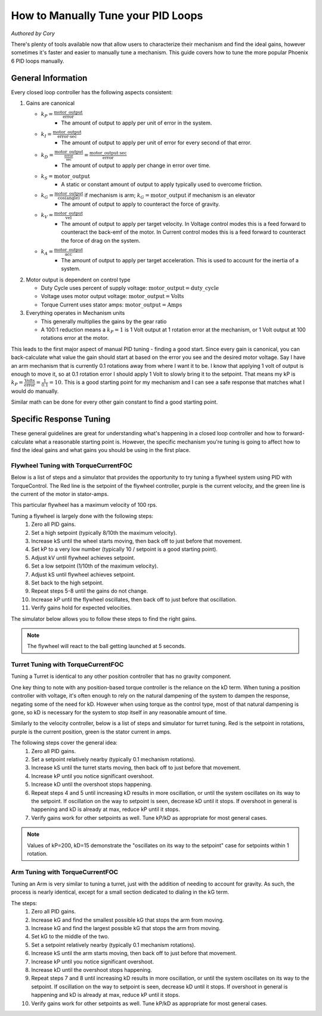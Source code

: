 .. raw:: html

   <script src="../../_static/pid-tune.js"></script>
   <link rel="stylesheet" type="text/css" href="../../_static/pid-tune.css" />


How to Manually Tune your PID Loops
===================================
*Authored by Cory*

There's plenty of tools available now that allow users to characterize their mechanism and find the ideal gains, however sometimes it's faster and easier to manually tune a mechanism. This guide covers how to tune the more popular Phoenix 6 PID loops manually.

General Information
-------------------

Every closed loop controller has the following aspects consistent:

1. Gains are canonical

   - :math:`k_{P} = \frac{\mathrm{motor\_output}}{\mathrm{error}}`
      - The amount of output to apply per unit of error in the system.

   - :math:`k_{I} = \frac{\mathrm{motor\_output}}{\mathrm{error} \cdot \mathrm{sec}}`
      - The amount of output to apply per unit of error for every second of that error.

   - :math:`k_{D} = \frac{\mathrm{motor\_output}}{\frac{\mathrm{error}}{\mathrm{sec}}}=\frac{\mathrm{motor\_output} \cdot \mathrm{sec}}{\mathrm{error}}`
      - The amount of output to apply per change in error over time.

   - :math:`k_{S} = \mathrm{motor\_output}`
      - A static or constant amount of output to apply typically used to overcome friction.

   - :math:`k_{G} = \frac{\mathrm{motor\_output}}{\cos(\mathrm{angle})}` if mechanism is arm; :math:`k_{G} = \mathrm{motor\_output}` if mechanism is an elevator
      - The amount of output to apply to counteract the force of gravity.

   - :math:`k_{V} = \frac{\mathrm{motor\_output}}{\mathrm{vel}}`
      - The amount of output to apply per target velocity. In Voltage control modes this is a feed forward to counteract the back-emf of the motor. In Current control modes this is a feed forward to counteract the force of drag on the system.

   - :math:`k_{A} = \frac{\mathrm{motor\_output}}{\mathrm{acc}}`
      - The amount of output to apply per target acceleration. This is used to account for the inertia of a system.

2. Motor output is dependent on control type

   - Duty Cycle uses percent of supply voltage: :math:`\mathrm{motor\_output}=\mathrm{duty\_cycle}`

   - Voltage uses motor output voltage: :math:`\mathrm{motor\_output}=\mathrm{Volts}`

   - Torque Current uses stator amps: :math:`\mathrm{motor\_output}=\mathrm{Amps}`

3. Everything operates in Mechanism units

   - This generally multiplies the gains by the gear ratio

   - A 100:1 reduction means a :math:`k_{P}=1` is 1 Volt output at 1 rotation error at the mechanism, or 1 Volt output at 100 rotations error at the motor.


This leads to the first major aspect of manual PID tuning - finding a good start. Since every gain is canonical, you can back-calculate what value the gain should start at based on the error you see and the desired motor voltage. Say I have an arm mechanism that is currently 0.1 rotations away from where I want it to be. I know that applying 1 volt of output is enough to move it, so at 0.1 rotation error I should apply 1 Volt to slowly bring it to the setpoint. That means my kP is :math:`k_{P}=\frac{\mathrm{Volts}}{\mathrm{error}}=\frac{1}{0.1}=10`. This is a good starting point for my mechanism and I can see a safe response that matches what I would do manually.

Similar math can be done for every other gain constant to find a good starting point.

Specific Response Tuning
------------------------

These general guidelines are great for understanding what's happening in a closed loop controller and how to forward-calculate what a reasonable starting point is. However, the specific mechanism you're tuning is going to affect how to find the ideal gains and what gains you should be using in the first place.

Flywheel Tuning with TorqueCurrentFOC
^^^^^^^^^^^^^^^^^^^^^^^^^^^^^^^^^^^^^
Below is a list of steps and a simulator that provides the opportunity to try tuning a flywheel system using PID with TorqueControl. The Red line is the setpoint of the flywheel controller, purple is the current velocity, and the green line is the current of the motor in stator-amps.

This particular flywheel has a maximum velocity of 100 rps.

Tuning a flywheel is largely done with the following steps:
 1. Zero all PID gains.
 2. Set a high setpoint (typically 8/10th the maximum velocity).
 3. Increase kS until the wheel starts moving, then back off to just before that movement.
 4. Set kP to a very low number (typically 10 / setpoint is a good starting point).
 5. Adjust kV until flywheel achieves setpoint.
 6. Set a low setpoint (1/10th of the maximum velocity).
 7. Adjust kS until flywheel achieves setpoint.
 8. Set back to the high setpoint.
 9. Repeat steps 5-8 until the gains do not change.
 10. Increase kP until the flywheel oscillates, then back off to just before that oscillation.
 11. Verify gains hold for expected velocities.

.. dropdown:: "Why" for each step

   1. We start with PID gains at 0 to isolate as many of the forces in play as possible, and iteratively get closer to the "ideal" gains.
   2. There needs to be a setpoint for the parameters to take affect, and a higher setpoint sets up the following steps.
   3. The kS gain is meant to reduce the effect of friction without it moving the mechanism on its own, so getting it as close to breaking friction without it actually breaking friction is ideal. However, this step alone only accounts for static friction which isn't ideal in a flywheel, where it'll typically be experiencing rolling friction. This is managed in a later step.
   4. A low kP will magnify the requirement for a good kS and kV. If this gain is too high it'll mask a "bad" kS and kV during the kS/kV tuning.
   5. When the setpoint is high, the kV will dwarf the kS term in its effectiveness, so the kV term should be prioritized to achieve the setpoint.
   6. Setting a low setpoint will prioritize the kS term during its tuning phase.
   7. With the low setpoint, the kS term will dwarf the kV term and correctly account for rolling friction.
   8. Going back to a high setpoint verifies the kV term is still correct.
   9. Typically, after reducing kS the system won't achieve its high setpoint, so the kV term needs to increase. Similarly, increasing kV may cause the system to overshoot the low setpoint, requiring the kS to lower. This procedure continues until the kS/kV gains stabilize and stop changing, indicating the feed forwards are correct.
   10. With proper kS/kV terms, the kP can be increased to quickly achieve the setpoint. The system wants as high a kP gain as possible to decrease the time taken to get to the setpoint. The limit of how high the kP term can be is determined by the system latency, at which point the oscillation is impossible to avoid. The goal of repeating steps 5-8 is to find that limit.
   11. Always verify the gains work for the setpoints you expect the system to be commanded, as it's possible the generic gains may not work under the operating range of the system. If that's the case, adjust the setpoints to be within the expected operating range and re-tune with them.

The simulator below allows you to follow these steps to find the right gains.

.. raw:: html

    <div class="viz-div" id="flywheel_both_container">
      <div >
         <div class="col" id="flywheel_both_plotVals"></div>
         <div class="col" id="flywheel_both_plotAmps"></div>
      </div>
      <div class="flex-grid">
         <div class="col" id="flywheel_both_viz"></div>
         <div id="flywheel_both_ctrls"></div>
      </div>
      <script>
         flywheel_bb = new FlywheelPIDF("flywheel_both", "both");
      </script>
    </div>

.. note:: The flywheel will react to the ball getting launched at 5 seconds.

.. dropdown:: Tuning Process Example

   Following the guide, I start with all gains set to 0, set a setpoint of 80 (100 rps maximum), and begin with playing with the kS parameter.

   Setting kS to 1 doesn't start spinning the wheel, so I double it to 2, which remains still. Doubling it to 4 does start moving the wheel, so I take the halway point between 2 and 4, and set it to 3, but that lets the wheel move. So I leave the kS at 2 and move on to the next step.

   I set the kP to 10/10 = 1 (1 amp output per rps error), and notice that the wheel starts moving up to the setpoint, but can't quite reach it. It stalls out at 65-70 rps. This means the drag is significant and preventing us from reaching the setpoint, necessitating a kV.

   Now I set kV to 1, and notice that it significantly overshoots. I halve it to 0.5, 0.25, then 0.125 before I notice it doesn't achieve the target anymore. It's somewhere between 0.125 and 0.25 so I set it to 0.15 before saying it's good enough.

   Then, I set the setpoint to 10, and notice that I'm undershooting. This means I need to increase the kS gain further.

   I try 3 from before again, and notice that it overshoots. So I cut it in half to 2.5 and find that's pretty close.

   Going back to 80 rps, I'm still pretty close to the target, so I move on to increasing kP.

   I first double kP to 2, then 4, 8, and 16, noticing that the time to target is decreasing with a larger kP. A kP of 16 results in a bit of overshoot that I don't like, so I decrease it to 12, then 10 before it matches what I want. I increase to 11 and still like the response, so I leave it at 11.

   And that's the flywheel tuned! This took 2 iterations of going between low setpoint and high setpoint, but sometimes you may need more depending on how difficult your system's dynamics are and if you need tighter tolerances. In this case I'm eyeballing the response and saying it's good enough, but in practice you should use the closed loop error Status Signal to verify the error is within the tolerance of your mechanism.

Turret Tuning with TorqueCurrentFOC
^^^^^^^^^^^^^^^^^^^^^^^^^^^^^^^^^^^
Tuning a Turret is identical to any other position controller that has no gravity component.

One key thing to note with any position-based torque controller is the reliance on the kD term. When tuning a position controller with voltage, it's often enough to rely on the natural dampening of the system to dampen the response, negating some of the need for kD. However when using torque as the control type, most of that natural dampening is gone, so kD is necessary for the system to stop itself in any reasonable amount of time.

Similarly to the velocity controller, below is a list of steps and simulator for turret tuning. Red is the setpoint in rotations, purple is the current position, green is the stator current in amps.

The following steps cover the general idea:
 1. Zero all PID gains.
 2. Set a setpoint relatively nearby (typically 0.1 mechanism rotations).
 3. Increase kS until the turret starts moving, then back off to just before that movement.
 4. Increase kP until you notice significant overshoot.
 5. Increase kD until the overshoot stops happening.
 6. Repeat steps 4 and 5 until increasing kD results in more oscillation, or until the system oscillates on its way to the setpoint. If oscillation on the way to setpoint is seen, decrease kD until it stops. If overshoot in general is happening and kD is already at max, reduce kP until it stops.
 7. Verify gains work for other setpoints as well. Tune kP/kD as appropriate for most general cases.

.. note:: Values of kP=200, kD=15 demonstrate the "oscillates on its way to the setpoint" case for setpoints within 1 rotation.

.. dropdown:: "Why" for each step

   1. We start with PID gains at 0 to isolate as many of the forces in play as possible, and iteratively get closer to the "ideal" gains.
   2. A nearby setpoint ensures the system response should be relatively small to start with when tuning.
   3. The kS gain is meant to reduce the effect of friction, so the largest possible value that still prevents the system from moving will reduce the effect of friction in general.
   4. The kP gain will control how quickly the system gets to the setpoint, however in TorqueCurrentFOC modes there is no natural dampening force, so overshoot is expected at the beginning. Once that happens kD should be tuned.
   5. The kD gain will effectively slow down the system as it reaches the setpoint, increasing it will increase the force slowing it down, so it should be increased until the system no longer overshoots.
   6. In general, the system wants as high a kP gain as possible to decrease the time taken to get to the setpoint. This also requires a high kD gain to properly dampen the system. The limit of how high the kP/kD term can be is determined by the system latency, at which point the oscillation is impossible to avoid. The goal of repeating steps 4 and 5 is to find that limit.
   7. Always verify the gains work for the expected setpoints of the system, it's possible the general solution may not work under the expected operating range of the system. If that's the case, re-tune for the expected operating range using the generic gains as a basis.

.. raw:: html

    <div class="viz-div" id="turret_both_container">
      <div >
         <div class="col" id="turret_both_plotVals"></div>
         <div class="col" id="turret_both_plotAmps"></div>
      </div>
      <div class="flex-grid">
         <div class="col" id="turret_both_viz"></div>
         <div id="turret_both_ctrls"></div>
      </div>
      <script>
         turret = new TurretPIDF("turret_both", "both");
      </script>
    </div>

.. dropdown:: Tuning Process Example

   Following the guide, I start with all gains at 0 and set a setpoint of 0.1 rotations.

   I start with a kS of 1 amp and notice it moves, so I cut it in half to 0.5, 0.25, 0.125 until it stops. Increasing to 0.13 gets the turret moving again, so I leave it at 0.125 amps.

   I then set a kP of 1, and see significant overshoot, so I add a kD of 1. This is very overdamped system, but that's fine, as I'll start increasing kP again.

   I double kP to 2 and see no overshoot. Double again to 4, and I see a little overshoot. Double again to 8 and I see significant overshoot, indicating I should increase kD again. I double it to 2 and the overshoot becomes minimal, but then I double it again to 4 before it becomes significantly overdamped again.

   Doubling kP again to 16 still looks fine, to 32 is still fine, 64 finally has significant overshoot. I double kD to 8 and that overshoot is gone.

   So I double kP again to 128, then to 256 where I notice it oscillates a bit. I try to stop this oscillation by increasing kD to 16, then to 32 where I notice it's always oscillating. This means I've reached the limit of the system, and need to back off on gains a bit.

   I reduce kD back to 16 where I notice a bit of oscillation on its way to the setpoint, and start dialing back kP. I start with a kP of 200, where it's overdamped and oscillating on its way to the setpoint. So I reduce kD to 12.

   From here I continue to reduce kP to 180, then 150 where I notice the oscillation on its way to the setpoint again. Reduce kD again to 10, and decrease kP to 140, then 130 where I see oscillation on its way to setpoint again.

   Reduce kD even more to 9, and the system response looks relatively good at this point. Now it's time to play with different setpoint. Any setpoint within 1 rotation looks good, which is appropriate for a turret. However, let's say I'm not tuning a turret anymore, but some other position controller where a setpoint of, say, 20 is appropriate. When I set a setpoint of 20, I notice significant overshoot that I should correct in PID.

   At this point, I know that my kD can't go much higher otherwise I have oscillation on my way to the setpoint at smaller setpoints. So I try to stop the oscillation only with kP. Reducing it to 120, 110, 100, then finally 90 before the overshoot stops. I check back with my 0.1 setpoint to make sure it's still good, but now it looks overdamped.

   So I reduce kD to 8, and it looks good. Back to a setpoint of 20, I have a bit of overshoot, so I reduce kP to 80 which looks good. Back to setpoint of 0.1, I have a bit of overdamped behavior, so I increase kP up to 85. Setpoint of 20 still has a bit of overshoot, so I bring kD up to 8.5 which looks good.

   Back to a setpoint of 0.1 and I still have some underdamped behavior, but it's minimal at this point and what I'd consider acceptable.

   If my system normally expects setpoints within 1 rotation of my current position, then I'd prioritize the within-1-rotation situation for my PID controller, however if my system normally expects setpoints closer to 20 rotations away from current position then I'd prioritize that situation. If I really needed both close and far away behavior, then I'd look at gain-scheduling based on the value of the error, using both Slots 0 and 1, with 0 for the within-1-rotation situation, and 1 for the outside-1-rotation situation.


Arm Tuning with TorqueCurrentFOC
^^^^^^^^^^^^^^^^^^^^^^^^^^^^^^^^
Tuning an Arm is very similar to tuning a turret, just with the addition of needing to account for gravity. As such, the process is nearly identical, except for a small section dedicated to dialing in the kG term.

The steps:
 1. Zero all PID gains.
 2. Increase kG and find the smallest possible kG that stops the arm from moving.
 3. Increase kG and find the largest possible kG that stops the arm from moving.
 4. Set kG to the middle of the two.
 5. Set a setpoint relatively nearby (typically 0.1 mechanism rotations).
 6. Increase kS until the arm starts moving, then back off to just before that movement.
 7. Increase kP until you notice significant overshoot.
 8. Increase kD until the overshoot stops happening.
 9. Repeat steps 7 and 8 until increasing kD results in more oscillation, or until the system oscillates on its way to the setpoint. If oscillation on the way to setpoint is seen, decrease kD until it stops. If overshoot in general is happening and kD is already at max, reduce kP until it stops.
 10. Verify gains work for other setpoints as well. Tune kP/kD as appropriate for most general cases.

.. dropdown:: "Why" for each step

   1. We start with PID gains at 0 to isolate as many of the forces in play as possible, and iteratively get closer to the "ideal" gains.
   2. The kG gain is meant to counteract the force of gravity, however the force of friction is also at play in an arm. The lowest possible kG that prevents the system from moving is the lower bound of the gravity and friction component.
   3. The highest possible kG that prevents the system from moving is the upper bound of the gravity and friction component.
   4. Setting kG to the middle point of the lower and upper bounds is a good approximation for the true effect of gravity, removing the force of friction.
   5. A nearby setpoint ensures the system response should be relatively small to start with when tuning.
   6. The kS gain is meant to reduce the effect of friction, so the largest possible value that still prevents the system from moving will reduce the effect of friction in general.
   7. The kP gain will control how quickly the system gets to the setpoint, however in TorqueCurrentFOC modes there is no natural dampening force, so overshoot is expected at the beginning. Once that happens kD should be tuned.
   8. The kD gain will effectively slow down the system as it reaches the setpoint, increasing it will increase the force slowing it down, so it should be increased until the system no longer overshoots.
   9. In general, the system wants as high a kP gain as possible to decrease the time taken to get to the setpoint. This also requires a high kD gain to properly dampen the system. The limit of how high the kP/kD term can be is determined by the system latency, at which point the oscillation is impossible to avoid. The goal of repeating steps 7 and 8 is to find that limit.
   10. Always verify the gains work for the expected setpoints of the system, it's possible the general solution may not work under the expected operating range of the system. If that's the case, re-tune for the expected operating range using the generic gains as a basis.

.. raw:: html

    <div class="viz-div" id="vertical_arm_container">
      <div >
         <div class="col" id="vertical_arm_plotVals"></div>
         <div class="col" id="vertical_arm_plotAmps"></div>
      </div>
      <div class="flex-grid">
         <div class="col" id="vertical_arm_viz"></div>
         <div id="vertical_arm_ctrls"></div>
      </div>
      <script>
         turret = new VerticalArmPIDF("vertical_arm", "both");
      </script>
    </div>

.. dropdown:: Tuning Process Example

   Following the guide, I start with all gains at 0 to dial in kG.

   I start with a kG of 1, and notice that the arm's still falling, so I increase it to 2, 4, 8, and 16 before it stops moving. From there I reduce it to 12, then 10 and notice it fall again. I bring it up to 11 and see it still falls appreciably, so I leave it at 12 for the lower bound.

   Going back up, I start at 16 again, then to 18, and 20 before it moves its way up. 19 also produces appreciable movement, so I leave it at 18. This means my kG is (12 + 18) / 2 = 15 amps.

   From here, I set a setpoint of 0.1 and dial in kS to just before it starts moving. I increase it to 1, 2, and 4 when it starts moving. From here, I dial it down to 3 where it doesn't move, and back up to 3.5, 3.7 where it moves again. I check 3.6 and see it doesn't move, so I leave kS at 3.6 amps.

   Now it's time for kP/kD tuning. I bring kP up to 1, 2, 4, 8, 16, and 32 before I get significant overshoot, where I dial kD in to 1, 2, 4, and 8 before that overshoot is gone. kP keeps increasing to 64 and 128, then kD goes up to 16 and 32 before it's back to kP. I go up to 256 and 512 where I notice a bit of oscillation, and I may be near the limit at this point. kD increases to 64 and I get oscillation on the way to the target, so I bring it down to 50 then 40 before I'm happy with it. There's still a little oscillation at the target, but it's minimal.

   I check with other setpoints of -0.1, 0.4, 0.6 and confirm the movement looks good, and say the PID tuning is done.
